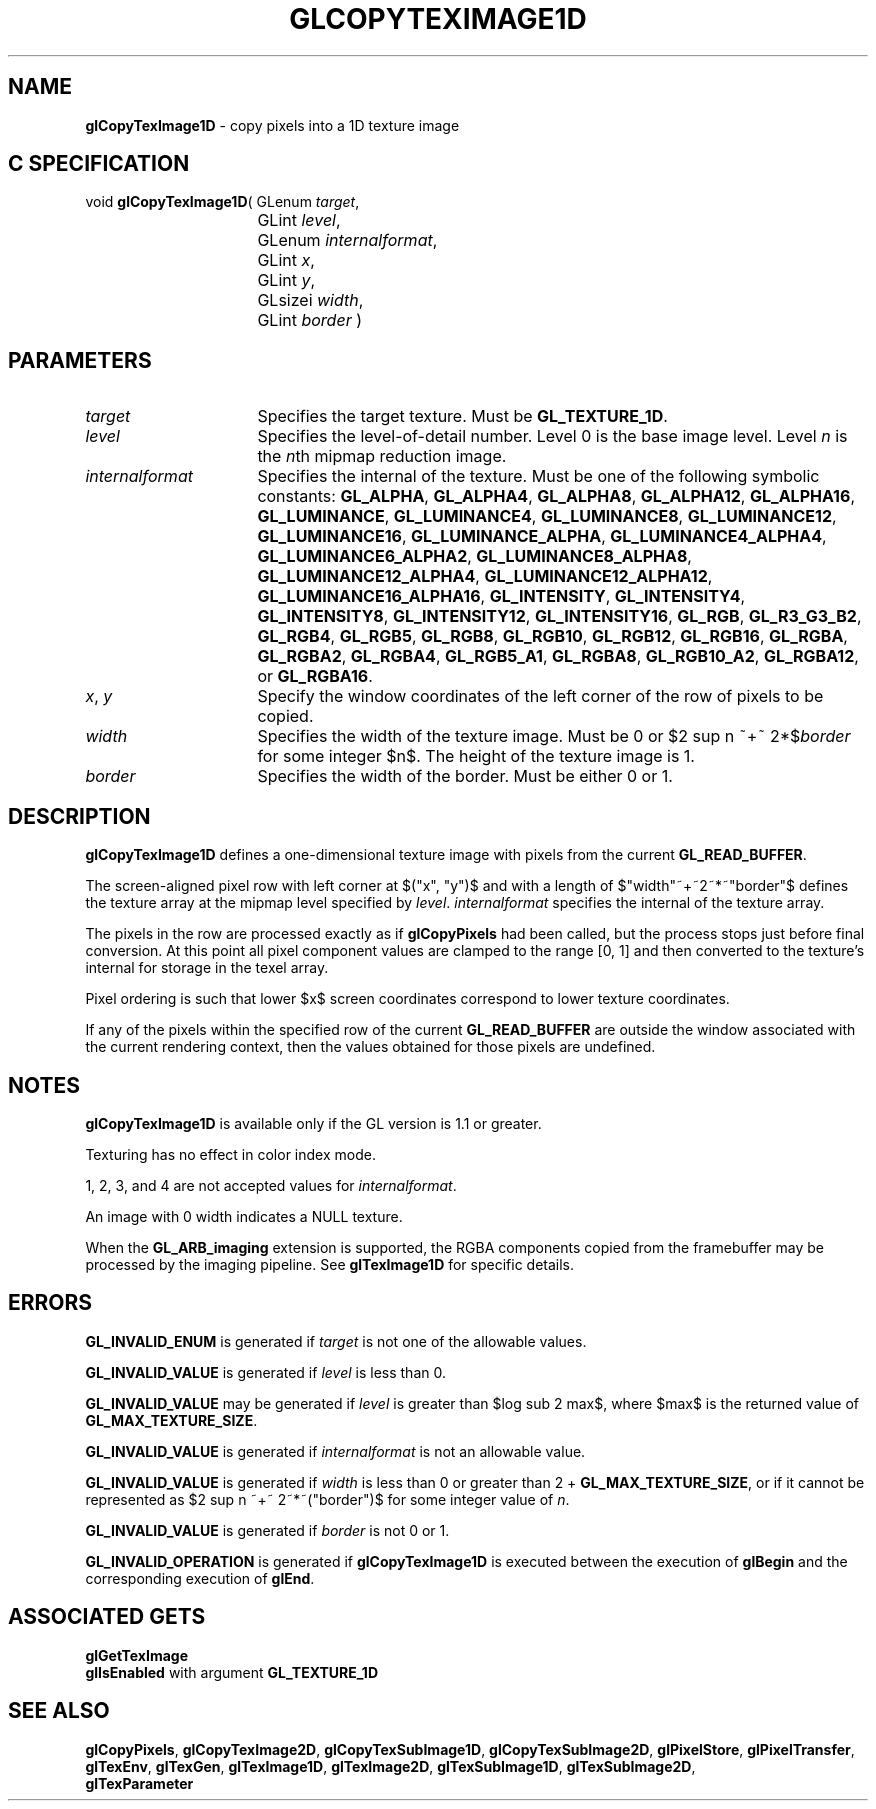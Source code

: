 '\" te  
'\"macro stdmacro
.ds Vn Version 1.2
.ds Dt 24 September 1999
.ds Re Release 1.2.1
.ds Dp May 22 14:45
.ds Dm 9 May 22 14:
.ds Xs 48778     7
.TH GLCOPYTEXIMAGE1D 3G
.SH NAME
.B "glCopyTexImage1D
\- copy pixels into a 1D texture image

.SH C SPECIFICATION
void \f3glCopyTexImage1D\fP(
GLenum \fItarget\fP,
.nf
.ta \w'\f3void \fPglCopyTexImage1D( 'u
	GLint \fIlevel\fP,
	GLenum \fIinternalformat\fP,
	GLint \fIx\fP,
	GLint \fIy\fP,
	GLsizei \fIwidth\fP,
	GLint \fIborder\fP )
.fi

.EQ
delim $$
.EN
.SH PARAMETERS
.TP \w'\fIinternalformat\fP\ \ 'u 
\f2target\fP
Specifies the target texture.
Must be \%\f3GL_TEXTURE_1D\fP.
.TP
\f2level\fP
Specifies the level-of-detail number.
Level 0 is the base image level.
Level \f2n\fP is the \f2n\fPth mipmap reduction image.
.TP
\f2internalformat\fP
Specifies the internal  of the texture.
Must be one of the following symbolic constants:
\%\f3GL_ALPHA\fP,
\%\f3GL_ALPHA4\fP,
\%\f3GL_ALPHA8\fP,
\%\f3GL_ALPHA12\fP,
\%\f3GL_ALPHA16\fP,
\%\f3GL_LUMINANCE\fP,
\%\f3GL_LUMINANCE4\fP,
\%\f3GL_LUMINANCE8\fP,
\%\f3GL_LUMINANCE12\fP,
\%\f3GL_LUMINANCE16\fP,
\%\f3GL_LUMINANCE_ALPHA\fP,
\%\f3GL_LUMINANCE4_ALPHA4\fP,
\%\f3GL_LUMINANCE6_ALPHA2\fP,
\%\f3GL_LUMINANCE8_ALPHA8\fP,
\%\f3GL_LUMINANCE12_ALPHA4\fP,
\%\f3GL_LUMINANCE12_ALPHA12\fP,
\%\f3GL_LUMINANCE16_ALPHA16\fP,
\%\f3GL_INTENSITY\fP,
\%\f3GL_INTENSITY4\fP,
\%\f3GL_INTENSITY8\fP,
\%\f3GL_INTENSITY12\fP,
\%\f3GL_INTENSITY16\fP,
\%\f3GL_RGB\fP,
\%\f3GL_R3_G3_B2\fP,
\%\f3GL_RGB4\fP, 
\%\f3GL_RGB5\fP,
\%\f3GL_RGB8\fP,
\%\f3GL_RGB10\fP,
\%\f3GL_RGB12\fP,
\%\f3GL_RGB16\fP,
\%\f3GL_RGBA\fP,
\%\f3GL_RGBA2\fP,
\%\f3GL_RGBA4\fP,
\%\f3GL_RGB5_A1\fP,
\%\f3GL_RGBA8\fP,
\%\f3GL_RGB10_A2\fP,
\%\f3GL_RGBA12\fP, or
\%\f3GL_RGBA16\fP.
.TP
\f2x\fP, \f2y\fP
Specify the window coordinates of the left corner
of the row of pixels to be copied.
.TP
\f2width\fP
Specifies the width of the texture image.
Must be 0 or $2 sup n ~+~ 2*$\f2border\fP for some integer $n$.
The height of the texture image is 1.
.TP
\f2border\fP
Specifies the width of the border.
Must be either 0 or 1.
.SH DESCRIPTION
\%\f3glCopyTexImage1D\fP defines a one-dimensional texture image with pixels from the current
\%\f3GL_READ_BUFFER\fP.
.P
The screen-aligned pixel row with left corner at $("x", "y")$
and with a length of $"width"~+~2~*~"border"$ 
defines the texture array
at the mipmap level specified by \f2level\fP.
\f2internalformat\fP specifies the internal  of the texture array.
.P
The pixels in the row are processed exactly as if
\%\f3glCopyPixels\fP had been called, but the process stops just before
final conversion.
At this point all pixel component values are clamped to the range [0,\ 1]
and then converted to the texture's internal  for storage in the texel
array.
.P
Pixel ordering is such that lower $x$ screen coordinates correspond to 
lower texture coordinates.
.P
If any of the pixels within the specified row of the current
\%\f3GL_READ_BUFFER\fP are outside the window associated with the current
rendering context, then the values obtained for those pixels are undefined.
.SH NOTES
\%\f3glCopyTexImage1D\fP is available only if the GL version is 1.1 or greater.
.P
Texturing has no effect in color index mode.
.P
1, 2, 3, and 4 are not accepted values for \f2internalformat\fP.
.P 
An image with 0 width indicates a NULL texture. 
.P
When the \%\f3GL_ARB_imaging\fP extension is supported, the RGBA components
copied from the framebuffer may be processed by the imaging pipeline.  See
\%\f3glTexImage1D\fP for specific details.
.SH ERRORS
\%\f3GL_INVALID_ENUM\fP is generated if \f2target\fP is not one of the
allowable values.
.P
\%\f3GL_INVALID_VALUE\fP is generated if \f2level\fP is less than 0.
.P 
\%\f3GL_INVALID_VALUE\fP may be generated if \f2level\fP is greater
than $log sub 2 max$,
where $max$ is the returned value of \%\f3GL_MAX_TEXTURE_SIZE\fP.
.P 
\%\f3GL_INVALID_VALUE\fP is generated if \f2internalformat\fP is not an
allowable value.  
.P
\%\f3GL_INVALID_VALUE\fP is generated if \f2width\fP is less than 0
or greater than 
2 + \%\f3GL_MAX_TEXTURE_SIZE\fP,
or if it cannot be represented as $2 sup n ~+~ 2~*~("border")$ 
for some integer value of \f2n\fP.
.P
\%\f3GL_INVALID_VALUE\fP is generated if \f2border\fP is not 0 or 1.
.P
\%\f3GL_INVALID_OPERATION\fP is generated if \%\f3glCopyTexImage1D\fP
is executed between the execution of \%\f3glBegin\fP
and the corresponding execution of \%\f3glEnd\fP.
.SH ASSOCIATED GETS
\%\f3glGetTexImage\fP
.br
\%\f3glIsEnabled\fP with argument \%\f3GL_TEXTURE_1D\fP
.SH SEE ALSO
\%\f3glCopyPixels\fP,
\%\f3glCopyTexImage2D\fP,
\%\f3glCopyTexSubImage1D\fP,
\%\f3glCopyTexSubImage2D\fP,
\%\f3glPixelStore\fP,
\%\f3glPixelTransfer\fP,
\%\f3glTexEnv\fP,
\%\f3glTexGen\fP,
\%\f3glTexImage1D\fP,
\%\f3glTexImage2D\fP,
\%\f3glTexSubImage1D\fP,
\%\f3glTexSubImage2D\fP,
.br
\%\f3glTexParameter\fP

